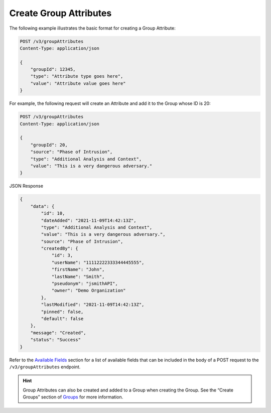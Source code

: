 Create Group Attributes
-----------------------

The following example illustrates the basic format for creating a Group Attribute:

.. code::

    POST /v3/groupAttributes
    Content-Type: application/json

    {
        "groupId": 12345,
        "type": "Attribute type goes here",
        "value": "Attribute value goes here"
    }

For example, the following request will create an Attribute and add it to the Group whose ID is 20:

.. code::

    POST /v3/groupAttributes
    Content-Type: application/json
    
    {
        "groupId": 20,
        "source": "Phase of Intrusion",
        "type": "Additional Analysis and Context",
        "value": "This is a very dangerous adversary."
    }

JSON Response

.. code:: json

    {
        "data": {
            "id": 10,
            "dateAdded": "2021-11-09T14:42:13Z",
            "type": "Additional Analysis and Context",
            "value": "This is a very dangerous adversary.",
            "source": "Phase of Intrusion",
            "createdBy": {
                "id": 3,
                "userName": "11112222333344445555",
                "firstName": "John",
                "lastName": "Smith",
                "pseudonym": "jsmithAPI",
                "owner": "Demo Organization"
            },
            "lastModified": "2021-11-09T14:42:13Z",
            "pinned": false,
            "default": false
        },
        "message": "Created",
        "status": "Success"
    }


Refer to the `Available Fields <#available-fields>`_ section for a list of available fields that can be included in the body of a POST request to the ``/v3/groupAttributes`` endpoint.

.. hint::
    Group Attributes can also be created and added to a Group when creating the Group. See the “Create Groups” section of `Groups <https://docs.threatconnect.com/en/latest/rest_api/v3/groups/groups.html>`_ for more information.